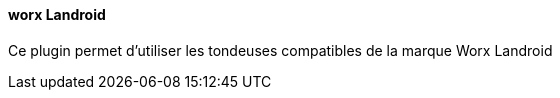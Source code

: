 ==== worx Landroid

Ce plugin permet d'utiliser les tondeuses compatibles de la marque Worx Landroid